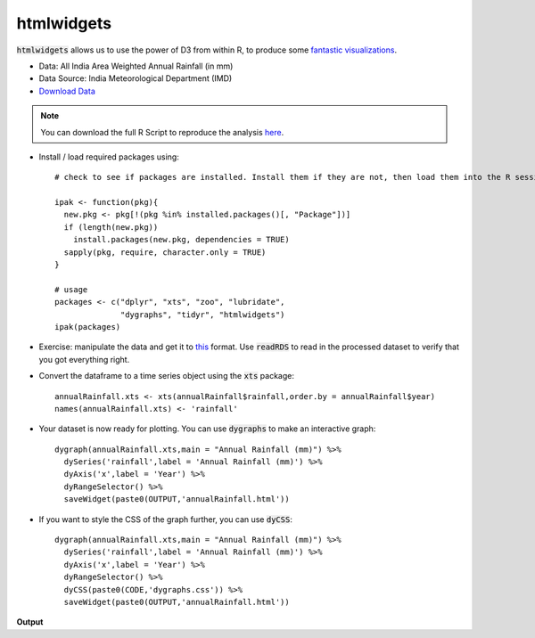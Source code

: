 htmlwidgets
===========

:code:`htmlwidgets` allows us to use the power of D3 from within R, to produce some `fantastic visualizations`_.


- Data: All India Area Weighted Annual Rainfall (in mm)
- Data Source: India Meteorological Department (IMD)
- `Download Data`_

.. note::

	You can download the full R Script to reproduce the analysis here_. 

.. highlight:: R

- Install / load required packages using::

	# check to see if packages are installed. Install them if they are not, then load them into the R session.

	ipak <- function(pkg){
	  new.pkg <- pkg[!(pkg %in% installed.packages()[, "Package"])]
	  if (length(new.pkg)) 
	    install.packages(new.pkg, dependencies = TRUE)
	  sapply(pkg, require, character.only = TRUE)
	}

	# usage
	packages <- c("dplyr", "xts", "zoo", "lubridate",
	              "dygraphs", "tidyr", "htmlwidgets")
	ipak(packages)

- Exercise: manipulate the data and get it to this_ format. Use :code:`readRDS` to read in the processed dataset to verify that you got everything right.

- Convert the dataframe to a time series object using the :code:`xts` package::

	annualRainfall.xts <- xts(annualRainfall$rainfall,order.by = annualRainfall$year)
	names(annualRainfall.xts) <- 'rainfall'

- Your dataset is now ready for plotting. You can use :code:`dygraphs` to make an interactive graph::

	dygraph(annualRainfall.xts,main = "Annual Rainfall (mm)") %>%
	  dySeries('rainfall',label = 'Annual Rainfall (mm)') %>%
	  dyAxis('x',label = 'Year') %>%
	  dyRangeSelector() %>%
	  saveWidget(paste0(OUTPUT,'annualRainfall.html'))


- If you want to style the CSS of the graph further, you can use :code:`dyCSS`::

	dygraph(annualRainfall.xts,main = "Annual Rainfall (mm)") %>%
	  dySeries('rainfall',label = 'Annual Rainfall (mm)') %>%
	  dyAxis('x',label = 'Year') %>%
	  dyRangeSelector() %>%
	  dyCSS(paste0(CODE,'dygraphs.css')) %>%
	  saveWidget(paste0(OUTPUT,'annualRainfall.html'))

**Output**

.. raw:: html

	<iframe src="annualRainfall.html" height="345px" width="100%"></iframe>




.. _fantastic visualizations: http://www.htmlwidgets.org/showcase_leaflet.html
.. _Download Data: https://data.gov.in/node/85824/datastore/export/csv
.. _here: https://github.com/shreyasgm/india-rainfall/tree/master/Code
.. _this: https://github.com/shreyasgm/data-visualization-training/raw/master/data/annualRainfall.rds